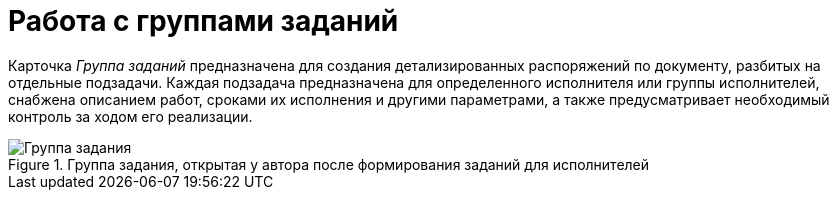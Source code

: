 = Работа с группами заданий

Карточка _Группа заданий_ предназначена для создания детализированных распоряжений по документу, разбитых на отдельные подзадачи. Каждая подзадача предназначена для определенного исполнителя или группы исполнителей, снабжена описанием работ, сроками их исполнения и другими параметрами, а также предусматривает необходимый контроль за ходом его реализации.

.Группа задания, открытая у автора после формирования заданий для исполнителей
image::task-group-card.png[Группа задания, открытая у автора после формирования заданий для исполнителей]
